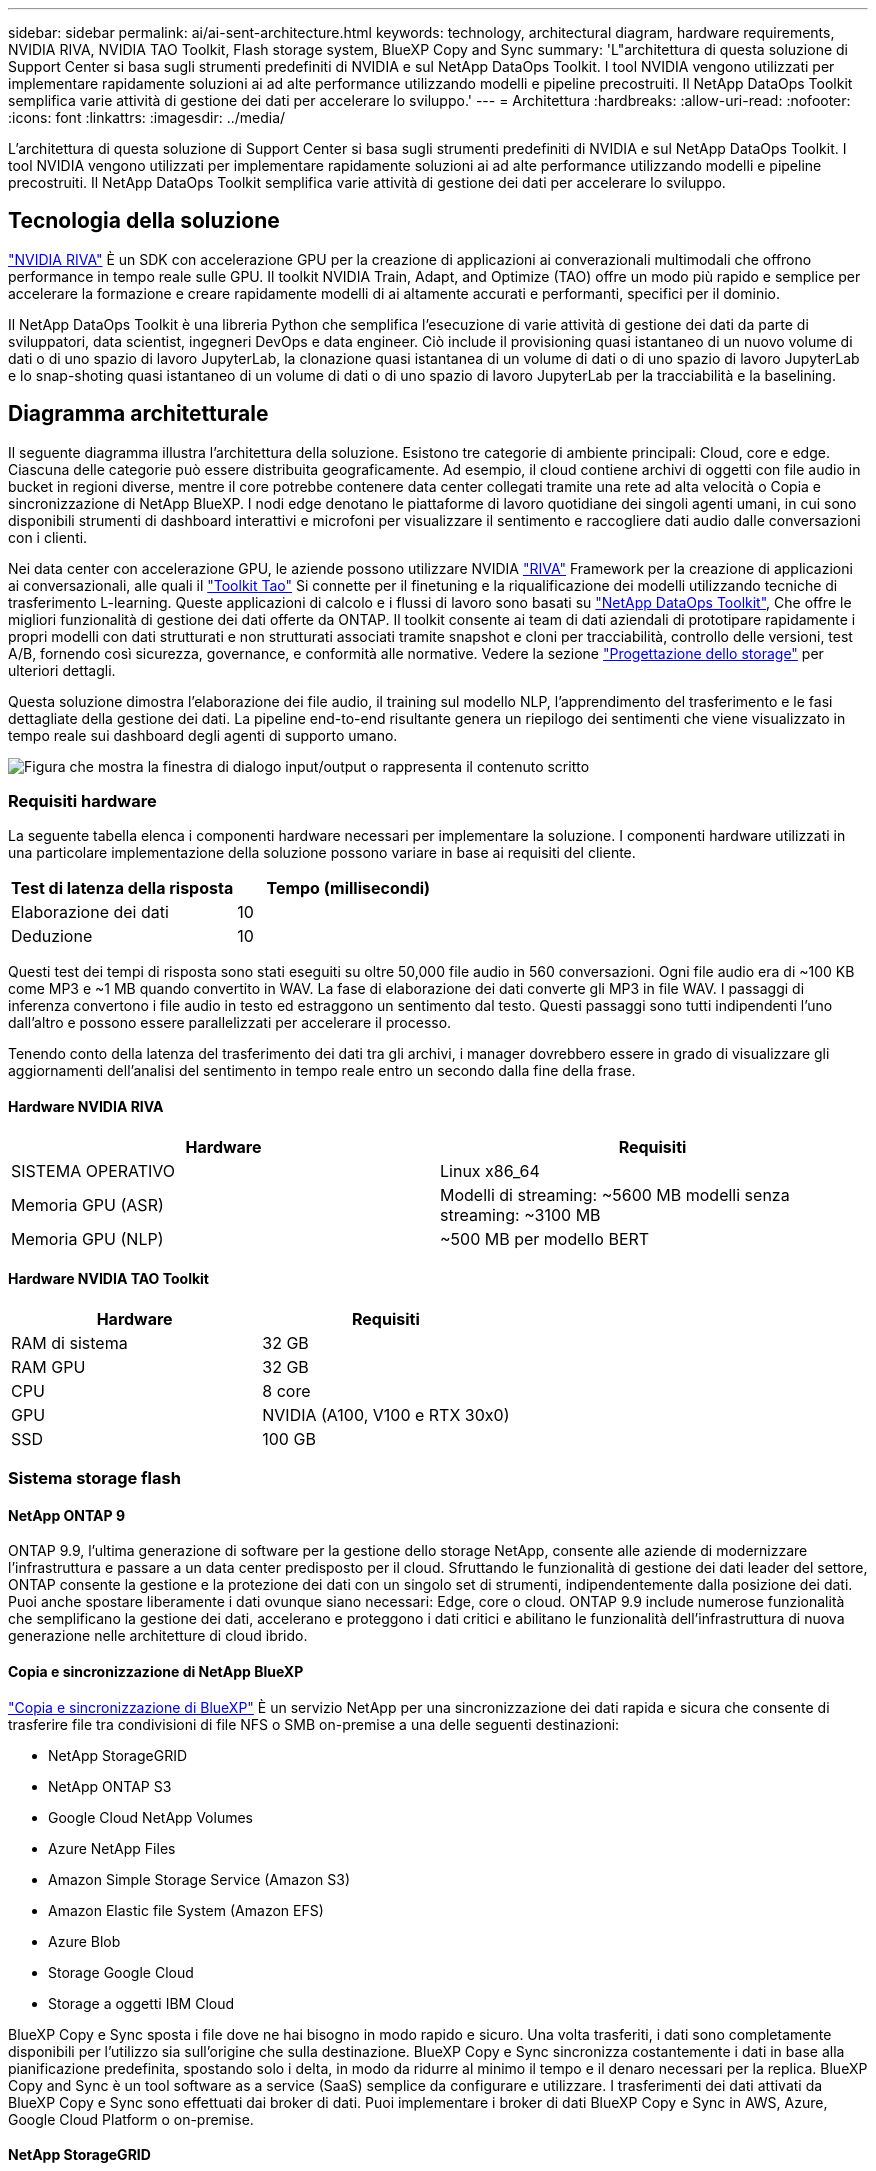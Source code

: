 ---
sidebar: sidebar 
permalink: ai/ai-sent-architecture.html 
keywords: technology, architectural diagram, hardware requirements, NVIDIA RIVA, NVIDIA TAO Toolkit, Flash storage system, BlueXP Copy and Sync 
summary: 'L"architettura di questa soluzione di Support Center si basa sugli strumenti predefiniti di NVIDIA e sul NetApp DataOps Toolkit. I tool NVIDIA vengono utilizzati per implementare rapidamente soluzioni ai ad alte performance utilizzando modelli e pipeline precostruiti. Il NetApp DataOps Toolkit semplifica varie attività di gestione dei dati per accelerare lo sviluppo.' 
---
= Architettura
:hardbreaks:
:allow-uri-read: 
:nofooter: 
:icons: font
:linkattrs: 
:imagesdir: ../media/


[role="lead"]
L'architettura di questa soluzione di Support Center si basa sugli strumenti predefiniti di NVIDIA e sul NetApp DataOps Toolkit. I tool NVIDIA vengono utilizzati per implementare rapidamente soluzioni ai ad alte performance utilizzando modelli e pipeline precostruiti. Il NetApp DataOps Toolkit semplifica varie attività di gestione dei dati per accelerare lo sviluppo.



== Tecnologia della soluzione

link:https://developer.nvidia.com/riva["NVIDIA RIVA"^] È un SDK con accelerazione GPU per la creazione di applicazioni ai converazionali multimodali che offrono performance in tempo reale sulle GPU. Il toolkit NVIDIA Train, Adapt, and Optimize (TAO) offre un modo più rapido e semplice per accelerare la formazione e creare rapidamente modelli di ai altamente accurati e performanti, specifici per il dominio.

Il NetApp DataOps Toolkit è una libreria Python che semplifica l'esecuzione di varie attività di gestione dei dati da parte di sviluppatori, data scientist, ingegneri DevOps e data engineer. Ciò include il provisioning quasi istantaneo di un nuovo volume di dati o di uno spazio di lavoro JupyterLab, la clonazione quasi istantanea di un volume di dati o di uno spazio di lavoro JupyterLab e lo snap-shoting quasi istantaneo di un volume di dati o di uno spazio di lavoro JupyterLab per la tracciabilità e la baselining.



== Diagramma architetturale

Il seguente diagramma illustra l'architettura della soluzione. Esistono tre categorie di ambiente principali: Cloud, core e edge. Ciascuna delle categorie può essere distribuita geograficamente. Ad esempio, il cloud contiene archivi di oggetti con file audio in bucket in regioni diverse, mentre il core potrebbe contenere data center collegati tramite una rete ad alta velocità o Copia e sincronizzazione di NetApp BlueXP. I nodi edge denotano le piattaforme di lavoro quotidiane dei singoli agenti umani, in cui sono disponibili strumenti di dashboard interattivi e microfoni per visualizzare il sentimento e raccogliere dati audio dalle conversazioni con i clienti.

Nei data center con accelerazione GPU, le aziende possono utilizzare NVIDIA https://docs.nvidia.com/deeplearning/riva/user-guide/docs/index.html["RIVA"^] Framework per la creazione di applicazioni ai conversazionali, alle quali il https://developer.nvidia.com/tao["Toolkit Tao"^] Si connette per il finetuning e la riqualificazione dei modelli utilizzando tecniche di trasferimento L-learning. Queste applicazioni di calcolo e i flussi di lavoro sono basati su https://github.com/NetApp/netapp-dataops-toolkit["NetApp DataOps Toolkit"^], Che offre le migliori funzionalità di gestione dei dati offerte da ONTAP. Il toolkit consente ai team di dati aziendali di prototipare rapidamente i propri modelli con dati strutturati e non strutturati associati tramite snapshot e cloni per tracciabilità, controllo delle versioni, test A/B, fornendo così sicurezza, governance, e conformità alle normative. Vedere la sezione link:ai-sent-design-considerations.html#storage-design["Progettazione dello storage"] per ulteriori dettagli.

Questa soluzione dimostra l'elaborazione dei file audio, il training sul modello NLP, l'apprendimento del trasferimento e le fasi dettagliate della gestione dei dati. La pipeline end-to-end risultante genera un riepilogo dei sentimenti che viene visualizzato in tempo reale sui dashboard degli agenti di supporto umano.

image:ai-sent-image4.png["Figura che mostra la finestra di dialogo input/output o rappresenta il contenuto scritto"]



=== Requisiti hardware

La seguente tabella elenca i componenti hardware necessari per implementare la soluzione. I componenti hardware utilizzati in una particolare implementazione della soluzione possono variare in base ai requisiti del cliente.

|===
| Test di latenza della risposta | Tempo (millisecondi) 


| Elaborazione dei dati | 10 


| Deduzione | 10 
|===
Questi test dei tempi di risposta sono stati eseguiti su oltre 50,000 file audio in 560 conversazioni. Ogni file audio era di ~100 KB come MP3 e ~1 MB quando convertito in WAV. La fase di elaborazione dei dati converte gli MP3 in file WAV. I passaggi di inferenza convertono i file audio in testo ed estraggono un sentimento dal testo. Questi passaggi sono tutti indipendenti l'uno dall'altro e possono essere parallelizzati per accelerare il processo.

Tenendo conto della latenza del trasferimento dei dati tra gli archivi, i manager dovrebbero essere in grado di visualizzare gli aggiornamenti dell'analisi del sentimento in tempo reale entro un secondo dalla fine della frase.



==== Hardware NVIDIA RIVA

|===
| Hardware | Requisiti 


| SISTEMA OPERATIVO | Linux x86_64 


| Memoria GPU (ASR) | Modelli di streaming: ~5600 MB modelli senza streaming: ~3100 MB 


| Memoria GPU (NLP) | ~500 MB per modello BERT 
|===


==== Hardware NVIDIA TAO Toolkit

|===
| Hardware | Requisiti 


| RAM di sistema | 32 GB 


| RAM GPU | 32 GB 


| CPU | 8 core 


| GPU | NVIDIA (A100, V100 e RTX 30x0) 


| SSD | 100 GB 
|===


=== Sistema storage flash



==== NetApp ONTAP 9

ONTAP 9.9, l'ultima generazione di software per la gestione dello storage NetApp, consente alle aziende di modernizzare l'infrastruttura e passare a un data center predisposto per il cloud. Sfruttando le funzionalità di gestione dei dati leader del settore, ONTAP consente la gestione e la protezione dei dati con un singolo set di strumenti, indipendentemente dalla posizione dei dati. Puoi anche spostare liberamente i dati ovunque siano necessari: Edge, core o cloud. ONTAP 9.9 include numerose funzionalità che semplificano la gestione dei dati, accelerano e proteggono i dati critici e abilitano le funzionalità dell'infrastruttura di nuova generazione nelle architetture di cloud ibrido.



==== Copia e sincronizzazione di NetApp BlueXP

https://docs.netapp.com/us-en/occm/concept_cloud_sync.html["Copia e sincronizzazione di BlueXP"^] È un servizio NetApp per una sincronizzazione dei dati rapida e sicura che consente di trasferire file tra condivisioni di file NFS o SMB on-premise a una delle seguenti destinazioni:

* NetApp StorageGRID
* NetApp ONTAP S3
* Google Cloud NetApp Volumes
* Azure NetApp Files
* Amazon Simple Storage Service (Amazon S3)
* Amazon Elastic file System (Amazon EFS)
* Azure Blob
* Storage Google Cloud
* Storage a oggetti IBM Cloud


BlueXP Copy e Sync sposta i file dove ne hai bisogno in modo rapido e sicuro. Una volta trasferiti, i dati sono completamente disponibili per l'utilizzo sia sull'origine che sulla destinazione. BlueXP Copy e Sync sincronizza costantemente i dati in base alla pianificazione predefinita, spostando solo i delta, in modo da ridurre al minimo il tempo e il denaro necessari per la replica. BlueXP Copy and Sync è un tool software as a service (SaaS) semplice da configurare e utilizzare. I trasferimenti dei dati attivati da BlueXP Copy e Sync sono effettuati dai broker di dati. Puoi implementare i broker di dati BlueXP Copy e Sync in AWS, Azure, Google Cloud Platform o on-premise.



==== NetApp StorageGRID

La suite di storage a oggetti software-defined di StorageGRID supporta un'ampia gamma di casi di utilizzo in ambienti multi-cloud pubblici, privati e ibridi. Grazie alle innovazioni leader del settore, NetApp StorageGRID memorizza, protegge, protegge e preserva i dati non strutturati per un utilizzo multiuso, inclusa la gestione automatica del ciclo di vita per lunghi periodi di tempo. Per ulteriori informazioni, visitare il https://docs.netapp.com/us-en/storagegrid-family/["NetApp StorageGRID"^] sito.



=== Requisiti software

La seguente tabella elenca i componenti software necessari per implementare questa soluzione. I componenti software utilizzati in una particolare implementazione della soluzione possono variare in base ai requisiti del cliente.

|===
| Computer host | Requisiti 


| RIVA (in precedenza JARVIS) | 1.4.0 


| TAO Toolkit (in precedenza Transfer Learning Toolkit) | 3.0 


| ONTAP | 9.9.1 


| SISTEMA OPERATIVO DGX | 5.1 


| DOTK | 2.0.0 
|===


==== Software NVIDIA RIVA

|===
| Software | Requisiti 


| Docker | >19.02 (con nvidia-docker installato)>=19.03 se non si utilizza DGX 


| Driver NVIDIA | 465.19.01+ 418.40+, 440.33+, 450.51+, 460.27+ per GPU Data Center 


| Sistema operativo container | Ubuntu 20.04 


| CUDA | 11.3.0 


| CuBLAS | 11.5.1.101 


| CuDNN | 8.2.0.41 


| NCCL | 2.9.6 


| TensorRT | 7.2.3.4 


| Server di inferenza Triton | 2.9.0 
|===


==== Software NVIDIA TAO Toolkit

|===
| Software | Requisiti 


| Ubuntu 18.04 LTS | 18.04 


| python | >=3.6.9 


| docker-ce | >19.03.5 


| API docker | 1.40 


| nvidia-container-toolkit | >1.3.0-1 


| nvidia-container-runtime | 3.4.0-1 


| nvidia-docker2 | 2.5.0-1 


| driver nvidia | >455 


| python-pip | >21.06 


| nvidia-pyindex | Ultima versione 
|===


=== Utilizza i dettagli del caso

Questa soluzione si applica ai seguenti casi di utilizzo:

* Voce-testo
* Analisi del sentimento


image:ai-sent-image6.png["Figura che mostra la finestra di dialogo input/output o rappresenta il contenuto scritto"]

Il caso d'utilizzo del parlato-to-text inizia con l'acquisizione di file audio per i centri di supporto. Questo audio viene quindi elaborato per adattarsi alla struttura richiesta DA RIVA. Se i file audio non sono già stati suddivisi nelle unità di analisi, è necessario eseguire questa operazione prima di passare l'audio a RIVA. Una volta elaborato, il file audio viene trasmesso al server RIVA come chiamata API. Il server utilizza uno dei numerosi modelli che ospita e restituisce una risposta. Questa voce-testo (parte del riconoscimento vocale automatico) restituisce una rappresentazione testuale dell'audio. Da qui, la pipeline passa alla parte di analisi del sentimento.

Per l'analisi del sentimento, l'output di testo del riconoscimento vocale automatico funge da input per la classificazione del testo. Text Classification è il componente NVIDIA per la classificazione del testo in un numero qualsiasi di categorie. Le categorie di sentimento variano da positivo a negativo per le conversazioni del centro di supporto. Le performance dei modelli possono essere valutate utilizzando un set di holdout per determinare il successo della fase di fine tuning.

image:ai-sent-image8.png["Figura che mostra la finestra di dialogo input/output o rappresenta il contenuto scritto"]

Una pipeline simile viene utilizzata sia per l'analisi del parlato-to-text che per l'analisi del sentimento all'interno del toolkit TAO. La differenza principale è l'utilizzo di etichette necessarie per la messa a punto dei modelli. La pipeline TAO Toolkit inizia con l'elaborazione dei file di dati. Poi i modelli preformati (provenienti da https://ngc.nvidia.com/catalog["Catalogo NGC NVIDIA"^]) vengono perfezionati utilizzando i dati del centro di supporto. I modelli perfezionati vengono valutati in base alle metriche di performance corrispondenti e, se sono più performanti dei modelli preformati, vengono implementati sul server RIVA.
